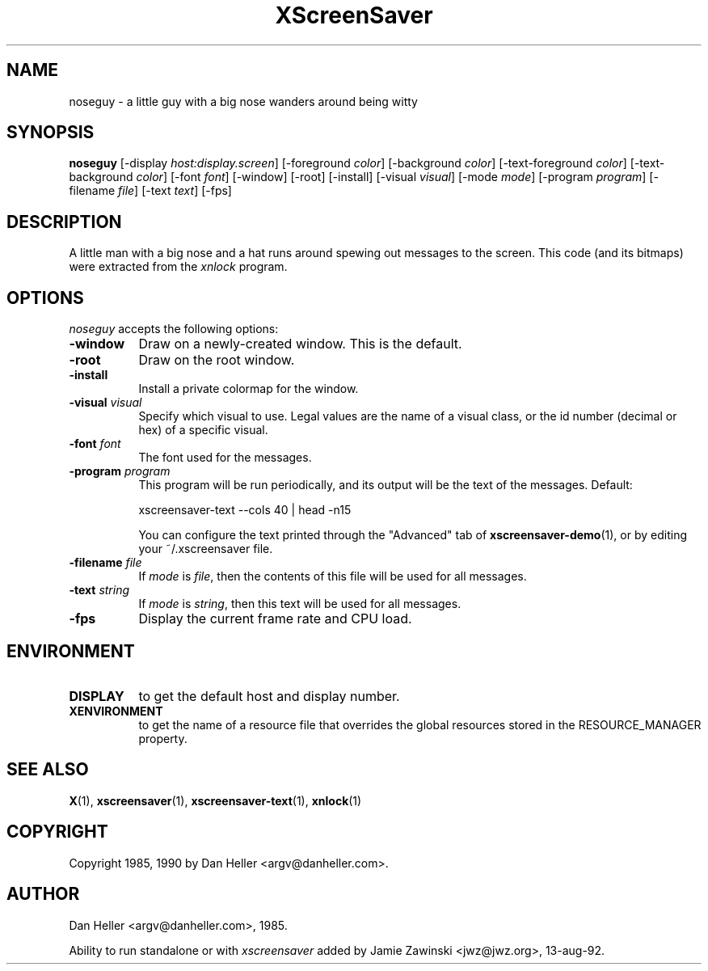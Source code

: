 .TH XScreenSaver 1 "13-aug-92" "X Version 11"
.SH NAME
noseguy - a little guy with a big nose wanders around being witty
.SH SYNOPSIS
.B noseguy
[\-display \fIhost:display.screen\fP]
[\-foreground \fIcolor\fP]
[\-background \fIcolor\fP]
[\-text-foreground \fIcolor\fP]
[\-text-background \fIcolor\fP]
[\-font \fIfont\fP]
[\-window]
[\-root]
[\-install]
[\-visual \fIvisual\fP]
[\-mode \fImode\fP]
[\-program \fIprogram\fP]
[\-filename \fIfile\fP]
[\-text \fItext\fP]
[\-fps]
.SH DESCRIPTION
A little man with a big nose and a hat runs around spewing out messages to
the screen.  This code (and its bitmaps) were extracted from the \fIxnlock\fP
program.
.SH OPTIONS
.I noseguy
accepts the following options:
.TP 8
.B \-window
Draw on a newly-created window.  This is the default.
.TP 8
.B \-root
Draw on the root window.
.TP 8
.B \-install
Install a private colormap for the window.
.TP 8
.B \-visual \fIvisual\fP
Specify which visual to use.  Legal values are the name of a visual class,
or the id number (decimal or hex) of a specific visual.
.TP 8
.B \-font \fIfont\fP
The font used for the messages.
.TP 8
.B \-program \fIprogram\fP
This program will be run periodically, and its output will be the text
of the messages.  Default:

    xscreensaver-text --cols 40 | head -n15

You can configure the text printed through the "Advanced" tab of
.BR xscreensaver\-demo (1),
or by editing your ~/.xscreensaver file.
.TP 8
.B \-filename \fIfile\fP
If \fImode\fP is \fIfile\fP, then the contents of this file will be used
for all messages.
.TP 8
.B \-text \fIstring\fP
If \fImode\fP is \fIstring\fP, then this text will be used for all messages.
.TP 8
.B \-fps
Display the current frame rate and CPU load.
.SH ENVIRONMENT
.PP
.TP 8
.B DISPLAY
to get the default host and display number.
.TP 8
.B XENVIRONMENT
to get the name of a resource file that overrides the global resources
stored in the RESOURCE_MANAGER property.
.SH SEE ALSO
.BR X (1),
.BR xscreensaver (1),
.BR xscreensaver-text (1),
.BR xnlock (1)
.SH COPYRIGHT
Copyright 1985, 1990 by Dan Heller <argv@danheller.com>.
.SH AUTHOR
Dan Heller <argv@danheller.com>, 1985.

Ability to run standalone or with \fIxscreensaver\fP added by 
Jamie Zawinski <jwz@jwz.org>, 13-aug-92.
